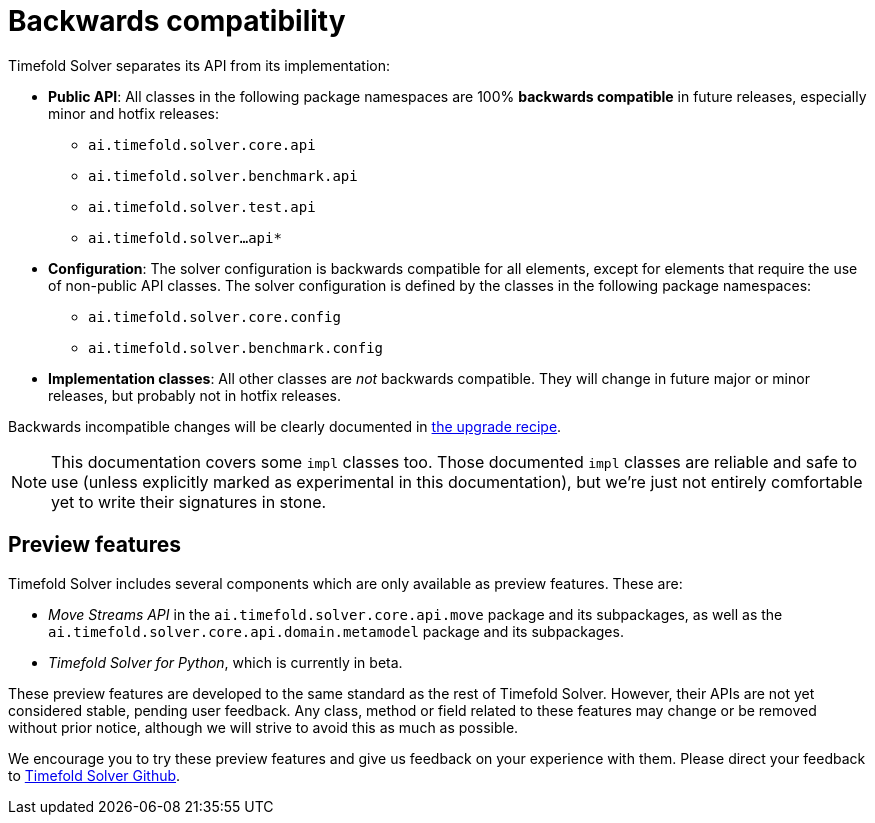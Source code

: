[#backwardsCompatibility]
= Backwards compatibility
:doctype: book
:icons: font

Timefold Solver separates its API from its implementation:

* **Public API**: All classes in the following package namespaces are 100% *backwards compatible* in future releases,
especially minor and hotfix releases:
** `ai.timefold.solver.core.api`
** `ai.timefold.solver.benchmark.api`
** `ai.timefold.solver.test.api`
** `ai.timefold.solver...api*`
* **Configuration**: The solver configuration is backwards compatible for all elements,
except for elements that require the use of non-public API classes.
The solver configuration is defined by the classes in the following package namespaces:
** `ai.timefold.solver.core.config`
** `ai.timefold.solver.benchmark.config`
* **Implementation classes**: All other classes are _not_ backwards compatible.
They will change in future major or minor releases,
but probably not in hotfix releases.

Backwards incompatible changes will be clearly documented in xref:upgrading-timefold-solver/upgrade-to-latest-version.adoc#manualUpgrade[the upgrade recipe].


[NOTE]
====
This documentation covers some `impl` classes too.
Those documented `impl` classes are reliable and safe to use (unless explicitly marked as experimental in this documentation),
but we're just not entirely comfortable yet to write their signatures in stone.
====

[#previewFeatures]
== Preview features

Timefold Solver includes several components which are only available as preview features.
These are:

- _Move Streams API_ in the `ai.timefold.solver.core.api.move` package and its subpackages,
as well as the `ai.timefold.solver.core.api.domain.metamodel` package and its subpackages.
- _Timefold Solver for Python_, which is currently in beta.

These preview features are developed to the same standard as the rest of Timefold Solver.
However, their APIs are not yet considered stable, pending user feedback.
Any class, method or field related to these features may change or be removed without prior notice,
although we will strive to avoid this as much as possible.

We encourage you to try these preview features and give us feedback on your experience with them.
Please direct your feedback to
https://github.com/TimefoldAI/timefold-solver/discussions[Timefold Solver Github].
